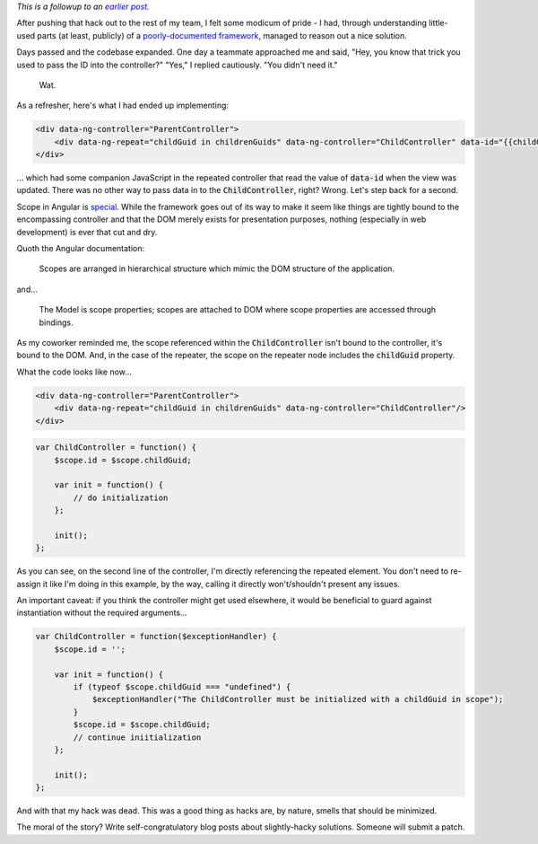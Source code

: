 .. link: 
.. description: 
.. tags: code, javascript, angularjs
.. date: 2013-09-14 09:31:00
.. slug: quick-and-dirty-parameter-passing-in-angular-revisited
.. title: Quick and dirty parameter passing in Angular 2; The Angling.
.. description: In which I discover the right way to pass information to controllers instantiated by repeaters in AngularJS.
.. comments: true

*This is a followup to an* |link|_

.. _link: ../08/quick-and-dirty-parameter-passing-in-angular.html

.. |link| replace:: *earlier post.*

After pushing that hack out to the rest of my team, I felt some modicum of pride - I had, through understanding little-used parts (at least, publicly) of a `poorly-documented framework <http://docs.angularjs.org/api/ng.$exceptionHandler>`_, managed to reason out a nice solution.

Days passed and the codebase expanded.  One day a teammate approached me and said, "Hey, you know that trick you used to pass the ID into the controller?" "Yes," I replied cautiously.  "You didn't need it."

.. figure:: http://i.imgur.com/5HbrwOw.jpg
 :alt: Insert "Duck typing" joke here.
 :target: http://imgur.com/5HbrwOw

 Wat.

As a refresher, here's what I had ended up implementing:
    
.. code:: html
  
    <div data-ng-controller="ParentController">
        <div data-ng-repeat="childGuid in childrenGuids" data-ng-controller="ChildController" data-id="{{childGuid}}"/>
    </div>
    
... which had some companion JavaScript in the repeated controller that read the value of :code:`data-id` when the view was updated.  There was no other way to pass data in to the :code:`ChildController`, right?  Wrong.  Let's step back for a second.

Scope in Angular is `special <https://www.google.com/search?q=snowflake&tbm=isch>`_. While the framework goes out of its way to make it seem like things are tightly bound to the encompassing controller and that the DOM merely exists for presentation purposes, nothing (especially in web development) is ever that cut and dry.

Quoth the Angular documentation:

    Scopes are arranged in hierarchical structure which mimic the DOM structure of the application.
    
and...

    The Model is scope properties; scopes are attached to DOM where scope properties are accessed through bindings.
    
As my coworker reminded me, the scope referenced within the :code:`ChildController` isn't bound to the controller, it's bound to the DOM. And, in the case of the repeater, the scope on the repeater node includes the :code:`childGuid` property.

What the code looks like now...

.. code:: html
  
    <div data-ng-controller="ParentController">
        <div data-ng-repeat="childGuid in childrenGuids" data-ng-controller="ChildController"/>
    </div>

.. code:: javascript

    var ChildController = function() {        
        $scope.id = $scope.childGuid;
        
        var init = function() {
            // do initialization
        };
        
        init();
    };

As you can see, on the second line of the controller, I'm directly referencing the repeated element.  You don't need to re-assign it like I'm doing in this example, by the way, calling it directly won't/shouldn't present any issues.

An important caveat: if you think the controller might get used elsewhere, it would be beneficial to guard against instantiation without the required arguments...

.. code:: javascript

    var ChildController = function($exceptionHandler) {        
        $scope.id = '';
        
        var init = function() {
            if (typeof $scope.childGuid === "undefined") {
                $exceptionHandler("The ChildController must be initialized with a childGuid in scope");
            }
            $scope.id = $scope.childGuid;
            // continue iniitialization
        };
        
        init();
    };
    
And with that my hack was dead. This was a good thing as hacks are, by nature, smells that should be minimized.

The moral of the story?  Write self-congratulatory blog posts about slightly-hacky solutions.  Someone will submit a patch.